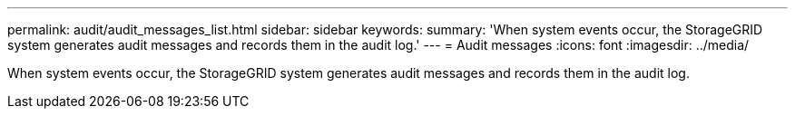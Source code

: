 ---
permalink: audit/audit_messages_list.html
sidebar: sidebar
keywords: 
summary: 'When system events occur, the StorageGRID system generates audit messages and records them in the audit log.'
---
= Audit messages
:icons: font
:imagesdir: ../media/

[.lead]
When system events occur, the StorageGRID system generates audit messages and records them in the audit log.
